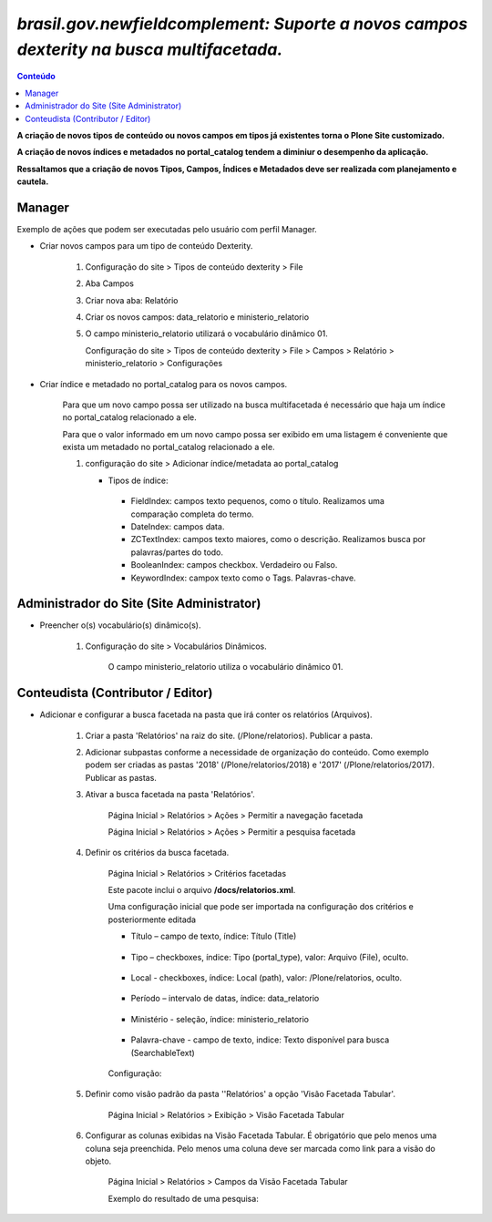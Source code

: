 #########################################################################################
`brasil.gov.newfieldcomplement: Suporte a novos campos dexterity na busca multifacetada.`
#########################################################################################

.. contents:: Conteúdo
   :depth: 2


**A criação de novos tipos de conteúdo ou novos campos em tipos já existentes torna o Plone Site customizado.**

**A criação de novos índices e metadados no portal_catalog tendem a diminiur o desempenho da aplicação.**

**Ressaltamos que a criação de novos Tipos, Campos, Índices e Metadados deve ser realizada com planejamento e cautela.**


Manager
--------

Exemplo de ações que podem ser executadas pelo usuário com perfil Manager.


- Criar novos campos para um tipo de conteúdo Dexterity.

    1) Configuração do site > Tipos de conteúdo dexterity > File

    2) Aba Campos

    3) Criar nova aba: Relatório

    4) Criar os novos campos: data_relatorio e ministerio_relatorio

       .. image:: data_relatorio_field.png

       .. image:: ministerio_relatorio_field.png

    5) O campo ministerio_relatorio utilizará o vocabulário dinâmico 01.

       Configuração do site > Tipos de conteúdo dexterity > File > Campos > Relatório > ministerio_relatorio > Configurações

       .. image:: ministerio_relatorio_field_config.png


- Criar índice e metadado no portal_catalog para os novos campos.

    Para que um novo campo possa ser utilizado na busca multifacetada é necessário
    que haja um índice no portal_catalog relacionado a ele.

    Para que o valor informado em um novo campo possa ser exibido em uma listagem
    é conveniente que exista um metadado no portal_catalog relacionado a ele.

    1) configuração do site > Adicionar índice/metadata ao portal_catalog

       .. image:: data_relatorio_index_metadata.png

       .. image:: ministerio_relatorio_index_metadata.png

       - Tipos de índice:
        - FieldIndex: campos texto pequenos, como o título. Realizamos uma comparação completa do termo.
        - DateIndex: campos data.
        - ZCTextIndex: campos texto maiores, como o descrição. Realizamos busca por palavras/partes do todo.
        - BooleanIndex: campos checkbox. Verdadeiro ou Falso.
        - KeywordIndex: campox texto como o Tags. Palavras-chave.


Administrador do Site (Site Administrator)
--------------------------------------------

- Preencher o(s) vocabulário(s) dinâmico(s).

    1) Configuração do site > Vocabulários Dinâmicos.

        O campo ministerio_relatorio utiliza o vocabulário dinâmico 01.

        .. image:: vocabularios_dinamicos.png


Conteudista (Contributor / Editor)
------------------------------------

- Adicionar e configurar a busca facetada na pasta que irá conter os relatórios (Arquivos).

    1) Criar a pasta 'Relatórios' na raiz do site. (/Plone/relatorios). Publicar a pasta.

    2) Adicionar subpastas conforme a necessidade de organização do conteúdo.
       Como exemplo podem ser criadas as pastas '2018' (/Plone/relatorios/2018) e '2017' (/Plone/relatorios/2017).
       Publicar as pastas.

       .. image:: estrutura_pastas.png

    3) Ativar a busca facetada na pasta 'Relatórios'.

        Página Inicial > Relatórios > Ações > Permitir a navegação facetada

        Página Inicial > Relatórios > Ações > Permitir a pesquisa facetada

        .. image:: ativar_facetada.png

    4) Definir os critérios da busca facetada.

        Página Inicial > Relatórios > Critérios facetadas

        .. image:: criterios_facetadas.png

        Este pacote inclui o arquivo **/docs/relatorios.xml**.

        Uma configuração inicial que pode ser importada na configuração dos critérios e posteriormente editada

        - Título – campo de texto, índice: Título (Title)

            .. image:: titulo.png

        - Tipo – checkboxes, índice: Tipo (portal_type), valor: Arquivo (File), oculto.

            .. image:: tipo.png

        - Local - checkboxes, índice: Local (path), valor: /Plone/relatorios, oculto.

            .. image:: path.png

        - Período – intervalo de datas, índice: data_relatorio

            .. image:: periodo.png

        - Ministério - seleção, índice: ministerio_relatorio

            .. image:: ministerio.png

        - Palavra-chave - campo de texto, indice: Texto disponível para busca (SearchableText)

            .. image:: palavra_chave.png

        Configuração:

        .. image:: config_facetada.png

    5) Definir como visão padrão da pasta ''Relatórios' a opção 'Visão Facetada Tabular'.

        Página Inicial > Relatórios > Exibição > Visão Facetada Tabular

            .. image:: visao_facetada_tabular.png

    6) Configurar as colunas exibidas na Visão Facetada Tabular.
       É obrigatório que pelo menos uma coluna seja preenchida.
       Pelo menos uma coluna deve ser marcada como link para a visão do objeto.

        Página Inicial > Relatórios > Campos da Visão Facetada Tabular

        .. image:: coluna_01.png

        .. image:: coluna_02.png

        .. image:: coluna_03.png

        .. image:: coluna_04.png

        .. image:: coluna_05.png

        Exemplo do resultado de uma pesquisa:

        .. image:: resultado.png
